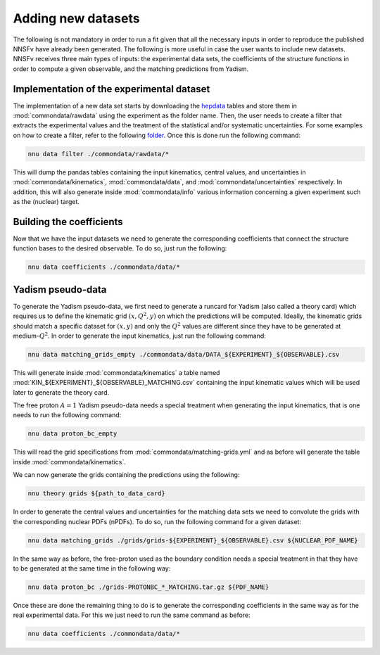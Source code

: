 Adding new datasets
===================

The following is not mandatory in order to run a fit given that all the
necessary inputs in order to reproduce the published NNSFν have already
been generated. The following is more useful in case the user wants to
include new datasets. NNSFν receives three main types of inputs: the
experimental data sets, the coefficients of the structure functions in
order to compute a given observable, and the matching predictions from
Yadism.


Implementation of the experimental dataset
------------------------------------------

The implementation of a new data set starts by downloading the
`hepdata <https://www.hepdata.net/>`_ tables and store them in
:mod:`commondata/rawdata` using the experiment as the folder name.
Then, the user needs to create a filter that extracts the experimental
values and the treatment of the statistical and/or systematic
uncertainties. For some examples on how to create a filter, refer to
the following `folder <https://github.com/NNPDF/nnusf/tree/main/commondata/filters>`_.
Once this is done run the following command:

.. code-block:: bash

   nnu data filter ./commondata/rawdata/*

This will dump the pandas tables containing the input kinematics,
central values, and uncertainties in :mod:`commondata/kinematics`,
:mod:`commondata/data`, and :mod:`commondata/uncertainties`
respectively. In addition, this will also generate inside
:mod:`commondata/info` various information concerning a given
experiment such as the (nuclear) target.


Building the coefficients
-------------------------

Now that we have the input datasets we need to generate the corresponding
coefficients that connect the structure function bases to the desired observable.
To do so, just run the following:

.. code-block:: bash

   nnu data coefficients ./commondata/data/*


Yadism pseudo-data
------------------

To generate the Yadism pseudo-data, we first need to generate a runcard for Yadism (also called a theory card) which requires us to define the
kinematic grid :math:`\left(x, Q^2, y \right)` on which the predictions will
be computed. Ideally, the kinematic grids should match a specific dataset for
:math:`\left(x, y \right)` and only the :math:`Q^2` values are different since
they have to be generated at medium-:math:`Q^2`. In order
to generate the input kinematics, just run the following command:

.. code-block:: bash

   nnu data matching_grids_empty ./commondata/data/DATA_${EXPERIMENT}_${OBSERVABLE}.csv

This will generate inside :mod:`commondata/kinematics` a table named
:mod:`KIN_${EXPERIMENT}_${OBSERVABLE}_MATCHING.csv` containing the input
kinematic values which will be used later to generate the theory card.

The free proton :math:`A=1` Yadism pseudo-data needs a special treatment
when generating the input kinematics, that is one needs to run the following
command:

.. code-block:: bash

   nnu data proton_bc_empty

This will read the grid specifications from :mod:`commondata/matching-grids.yml`
and as before will generate the table inside :mod:`commondata/kinematics`.

We can now generate the grids containing the predictions using the following:

.. code-block:: bash

   nnu theory grids ${path_to_data_card}

In order to generate the central values and uncertainties for the matching data sets
we need to convolute the grids with the corresponding nuclear PDFs (nPDFs). To do
so, run the following command for a given dataset:

.. code-block:: bash

   nnu data matching_grids ./grids/grids-${EXPERIMENT}_${OBSERVABLE}.csv ${NUCLEAR_PDF_NAME}

In the same way as before, the free-proton used as the boundary condition needs a
special treatment in that they have to be generated at the same time in the following
way:

.. code-block:: bash

   nnu data proton_bc ./grids-PROTONBC_*_MATCHING.tar.gz ${PDF_NAME}

Once these are done the remaining thing to do is to generate the corresponding
coefficients in the same way as for the real experimental data. For this we
just need to run the same command as before:

.. code-block:: bash

   nnu data coefficients ./commondata/data/*
